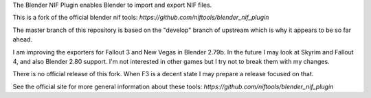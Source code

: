 The Blender NIF Plugin enables Blender to import and export NIF files.

This is a fork of the official blender nif tools:
`https://github.com/niftools/blender_nif_plugin`

The master branch of this repository is based on the "develop" branch of upstream which is why
it appears to be so far ahead.

I am improving the exporters for Fallout 3 and New Vegas in Blender 2.79b.
In the future I may look at Skyrim and Fallout 4, and also Blender 2.80 support.
I'm not interested in other games but I try not to break them with my changes.

There is no official release of this fork.  When F3 is a decent state I may
prepare a release focused on that.

See the official site for more general information about these tools:
`https://github.com/niftools/blender_nif_plugin`
